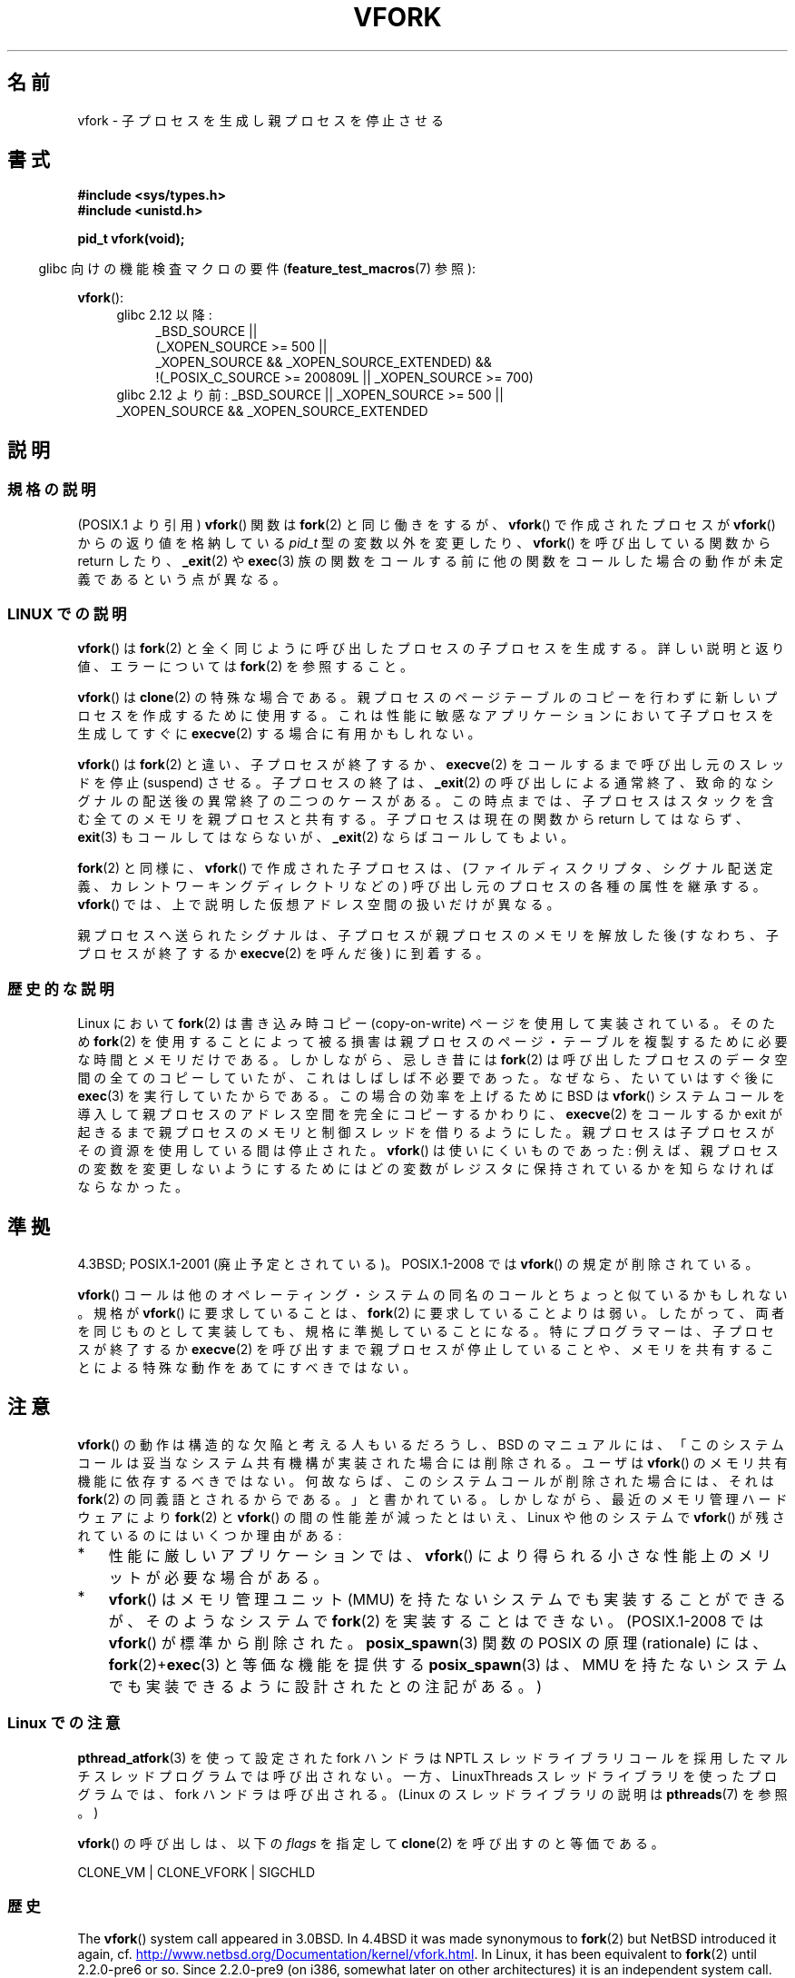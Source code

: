 .\" Copyright (c) 1999 Andries Brouwer (aeb@cwi.nl), 1 Nov 1999
.\"
.\" %%%LICENSE_START(VERBATIM)
.\" Permission is granted to make and distribute verbatim copies of this
.\" manual provided the copyright notice and this permission notice are
.\" preserved on all copies.
.\"
.\" Permission is granted to copy and distribute modified versions of this
.\" manual under the conditions for verbatim copying, provided that the
.\" entire resulting derived work is distributed under the terms of a
.\" permission notice identical to this one.
.\"
.\" Since the Linux kernel and libraries are constantly changing, this
.\" manual page may be incorrect or out-of-date.  The author(s) assume no
.\" responsibility for errors or omissions, or for damages resulting from
.\" the use of the information contained herein.  The author(s) may not
.\" have taken the same level of care in the production of this manual,
.\" which is licensed free of charge, as they might when working
.\" professionally.
.\"
.\" Formatted or processed versions of this manual, if unaccompanied by
.\" the source, must acknowledge the copyright and authors of this work.
.\" %%%LICENSE_END
.\"
.\" 1999-11-10: Merged text taken from the page contributed by
.\" Reed H. Petty (rhp@draper.net)
.\"
.\"*******************************************************************
.\"
.\" This file was generated with po4a. Translate the source file.
.\"
.\"*******************************************************************
.TH VFORK 2 2012\-08\-05 Linux "Linux Programmer's Manual"
.SH 名前
vfork \- 子プロセスを生成し親プロセスを停止させる
.SH 書式
\fB#include <sys/types.h>\fP
.br
\fB#include <unistd.h>\fP
.sp
\fBpid_t vfork(void);\fP
.sp
.in -4n
glibc 向けの機能検査マクロの要件 (\fBfeature_test_macros\fP(7)  参照):
.in
.sp
\fBvfork\fP():
.ad l
.RS 4
.PD 0
.TP  4
glibc 2.12 以降:
.nf
_BSD_SOURCE ||
    (_XOPEN_SOURCE\ >=\ 500 ||
        _XOPEN_SOURCE\ &&\ _XOPEN_SOURCE_EXTENDED) &&
    !(_POSIX_C_SOURCE\ >=\ 200809L || _XOPEN_SOURCE\ >=\ 700)
.TP  4
.fi
glibc 2.12 より前: _BSD_SOURCE || _XOPEN_SOURCE\ >=\ 500 || _XOPEN_SOURCE\ &&\ _XOPEN_SOURCE_EXTENDED
.PD
.RE
.ad b
.SH 説明
.SS 規格の説明
(POSIX.1 より引用)  \fBvfork\fP()  関数は \fBfork\fP(2)  と同じ働きをするが、 \fBvfork\fP()
で作成されたプロセスが \fBvfork\fP()  からの返り値を格納している \fIpid_t\fP 型の変数以外を変更したり、 \fBvfork\fP()
を呼び出している関数から return したり、 \fB_exit\fP(2)  や \fBexec\fP(3)
族の関数をコールする前に他の関数をコールした場合の動作が 未定義であるという点が異なる。
.SS "LINUX での説明"
\fBvfork\fP()  は \fBfork\fP(2)  と全く同じように呼び出したプロセスの子プロセスを生成する。 詳しい説明と返り値、エラーについては
\fBfork\fP(2)  を参照すること。
.PP
\fBvfork\fP()  は \fBclone\fP(2)  の特殊な場合である。 親プロセスのページテーブルのコピーを行わずに新しいプロセスを
作成するために使用する。これは性能に敏感なアプリケーションにおいて 子プロセスを生成してすぐに \fBexecve\fP(2)  する場合に有用かもしれない。
.PP
\fBvfork\fP() は \fBfork\fP(2) と違い、子プロセスが終了するか、
\fBexecve\fP(2) をコールするまで呼び出し元のスレッドを停止 (suspend) させる。
子プロセスの終了は、\fB_exit\fP(2) の呼び出しによる通常終了、致命的なシグナルの
配送後の異常終了の二つのケースがある。
この時点までは、子プロセスはスタックを含む全てのメモリを親プロセスと共有する。
子プロセスは現在の関数から return してはならず、
\fBexit\fP(3) もコールしてはならないが、\fB_exit\fP(2) ならばコールしてもよい。

\fBfork\fP(2) と同様に、 \fBvfork\fP() で作成された子プロセスは、
(ファイルディスクリプタ、シグナル配送定義、カレントワーキングディレクトリなどの)
呼び出し元のプロセスの各種の属性を継承する。
\fBvfork\fP() では、上で説明した仮想アドレス空間の扱いだけが異なる。

親プロセスへ送られたシグナルは、子プロセスが親プロセスのメモリを解放した後
(すなわち、子プロセスが終了するか \fBexecve\fP(2) を呼んだ後) に到着する。
.SS 歴史的な説明
Linux において \fBfork\fP(2)  は書き込み時コピー (copy\-on\-write) ページを使用して実装されている。 そのため
\fBfork\fP(2)  を使用することによって被る損害は親プロセスのページ・テーブルを 複製するために必要な時間とメモリだけである。
しかしながら、忌しき昔には \fBfork\fP(2)  は呼び出したプロセスのデータ空間の全てのコピーしていたが、
これはしばしば不必要であった。なぜなら、たいていはすぐ後に \fBexec\fP(3)  を実行していたからである。 この場合の効率を上げるために BSD は
\fBvfork\fP()  システムコールを導入して親プロセスのアドレス空間を完全にコピー するかわりに、 \fBexecve\fP(2)  をコールするか
exit が起きるまで親プロセスのメモリと制御スレッド を借りるようにした。 親プロセスは子プロセスがその資源を使用している間は停止された。
\fBvfork\fP()  は使いにくいものであった: 例えば、親プロセスの変数を変更しな いようにするためにはどの変数がレジスタに保持されているかを知らな
ければならなかった。
.SH 準拠
4.3BSD; POSIX.1\-2001 (廃止予定とされている)。
POSIX.1\-2008 では \fBvfork\fP() の規定が削除されている。

.\" In AIXv3.1 vfork is equivalent to fork.
\fBvfork\fP() コールは他のオペレーティング・システムの同名のコールと ちょっと似
ているかもしれない。規格が \fBvfork\fP() に要求していることは、 \fBfork\fP(2) に要
求していることよりは弱い。したがって、 両者を同じものとして実装しても、規格に
準拠していることになる。 特にプログラマーは、子プロセスが終了するか
\fBexecve\fP(2) を呼び出すまで親プロセスが停止していることや、メモリを共有するこ
とによる特殊な動作をあてにすべきではない。
.SH 注意
.PP
\fBvfork\fP() の動作は構造的な欠陥と考える人もいるだろうし、
BSD のマニュアルには、「このシステムコールは妥当なシステム共有機構が実装さ
れた場合には削除される。ユーザは \fBvfork\fP() のメモリ共有機能に依存するべき
ではない。何故ならば、このシステムコール が削除された場合には、それは
\fBfork\fP(2) の同義語とされるからである。」と書かれている。しかしながら、
最近のメモリ管理ハードウェアにより \fBfork\fP(2) と \fBvfork\fP() の間の性能差が
減ったとはいえ、 Linux や他のシステムで \fBvfork\fP() が残されているのには
いくつか理由がある:
.IP * 3
性能に厳しいアプリケーションでは、 \fBvfork\fP() により得られる
小さな性能上のメリットが必要な場合がある。
.IP *
.\" http://stackoverflow.com/questions/4259629/what-is-the-difference-between-fork-and-vfork
.\" http://developers.sun.com/solaris/articles/subprocess/subprocess.html
.\" http://mailman.uclinux.org/pipermail/uclinux-dev/2009-April/000684.html
\fBvfork\fP() はメモリ管理ユニット (MMU) を持たないシステムでも実装すること
ができるが、そのようなシステムで \fBfork\fP(2) を実装することはできない。
(POSIX.1\-2008 では \fBvfork\fP() が標準から削除された。
\fBposix_spawn\fP(3) 関数の POSIX の原理 (rationale) には、
\fBfork\fP(2)+\fBexec\fP(3) と等価な機能を提供する \fBposix_spawn\fP(3) は、
MMU を持たないシステムでも実装できるように設計されたとの注記がある。)
.SS "Linux での注意"
\fBpthread_atfork\fP(3)  を使って設定された fork ハンドラは NPTL
スレッドライブラリコールを採用したマルチスレッドプログラムでは 呼び出されない。一方、LinuxThreads スレッドライブラリを使った
プログラムでは、fork ハンドラは呼び出される。 (Linux のスレッドライブラリの説明は \fBpthreads\fP(7)  を参照。)

\fBvfork\fP() の呼び出しは、以下の \fIflags\fP を指定して \fBclone\fP(2) を呼び出す
のと等価である。

     CLONE_VM | CLONE_VFORK | SIGCHLD
.SS 歴史
.\" In the release notes for 4.2BSD Sam Leffler wrote: `vfork: Is still
.\" present, but definitely on its way out'.
The \fBvfork\fP()  system call appeared in 3.0BSD.  In 4.4BSD it was made
synonymous to \fBfork\fP(2)  but NetBSD introduced it again, cf.
.UR http://www.netbsd.org\:/Documentation\:/kernel\:/vfork.html
.UE .
In
Linux, it has been equivalent to \fBfork\fP(2)  until 2.2.0\-pre6 or so.  Since
2.2.0\-pre9 (on i386, somewhat later on other architectures) it is an
independent system call.  Support was added in glibc 2.0.112.
.SH バグ
.PP
.\"
.\" As far as I can tell, the following is not true in 2.6.19:
.\" Currently (Linux 2.3.25),
.\" .BR strace (1)
.\" cannot follow
.\" .BR vfork ()
.\" and requires a kernel patch.
シグナルの扱いの詳細は不明瞭でシステムごとに異っている。 BSD のマニュアルには、 「デッドロック状態になる可能性があるので \fBvfork\fP()
の途中の子プロセスに \fBSIGTTOU\fP や \fBSIGTTIN\fP シグナルを送信してはならない; さらに出力や \fIioctl\fP
は許されるが、入力を試みた場合には結果はファイル終端 (EOF) になる。」 と書かれている。
.SH 関連項目
\fBclone\fP(2), \fBexecve\fP(2), \fBfork\fP(2), \fBunshare\fP(2), \fBwait\fP(2)
.SH この文書について
この man ページは Linux \fIman\-pages\fP プロジェクトのリリース 3.50 の一部
である。プロジェクトの説明とバグ報告に関する情報は
http://www.kernel.org/doc/man\-pages/ に書かれている。
